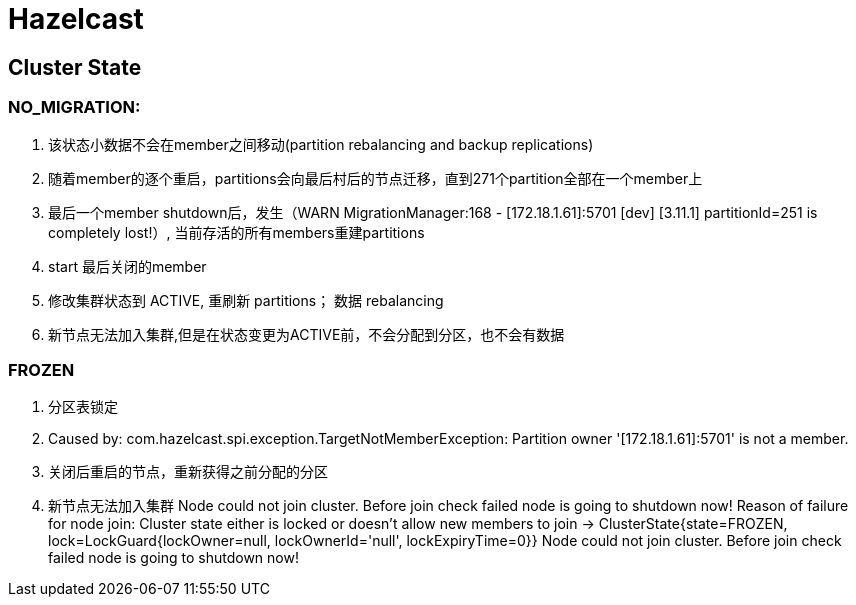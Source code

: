 [[tech_hazelcast]]
= Hazelcast

== Cluster State

=== NO_MIGRATION:

1. 该状态小数据不会在member之间移动(partition rebalancing and backup replications)
2. 随着member的逐个重启，partitions会向最后村后的节点迁移，直到271个partition全部在一个member上
3. 最后一个member shutdown后，发生（WARN  MigrationManager:168 - [172.18.1.61]:5701 [dev] [3.11.1] partitionId=251 is completely lost!）, 当前存活的所有members重建partitions
4. start 最后关闭的member
5. 修改集群状态到 ACTIVE, 重刷新 partitions； 数据 rebalancing
6. 新节点无法加入集群,但是在状态变更为ACTIVE前，不会分配到分区，也不会有数据

=== FROZEN

1. 分区表锁定
2. Caused by: com.hazelcast.spi.exception.TargetNotMemberException: Partition owner '[172.18.1.61]:5701' is not a member.
3. 关闭后重启的节点，重新获得之前分配的分区
4. 新节点无法加入集群
    Node could not join cluster. Before join check failed node is going to shutdown now!
    Reason of failure for node join: Cluster state either is locked or doesn't allow new members to join -> ClusterState{state=FROZEN, lock=LockGuard{lockOwner=null, lockOwnerId='null', lockExpiryTime=0}}
    Node could not join cluster. Before join check failed node is going to shutdown now!